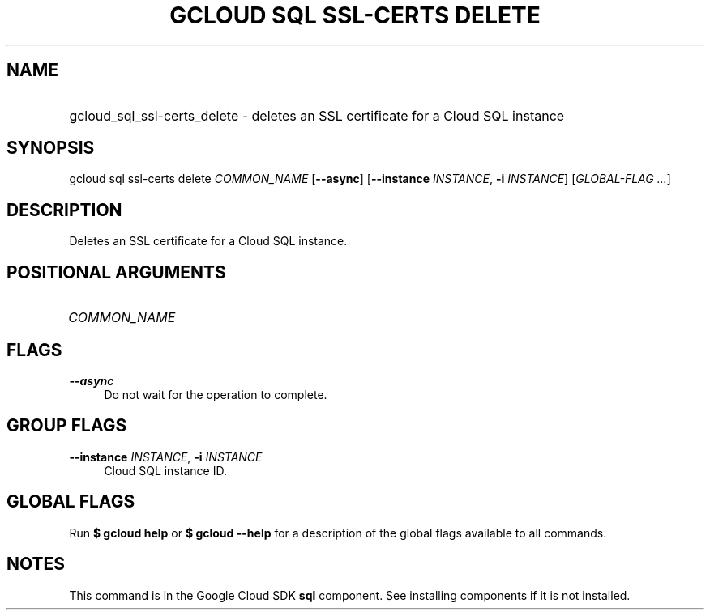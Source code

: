 .TH "GCLOUD SQL SSL-CERTS DELETE" "1" "" "" ""
.ie \n(.g .ds Aq \(aq
.el       .ds Aq '
.nh
.ad l
.SH "NAME"
.HP
gcloud_sql_ssl-certs_delete \- deletes an SSL certificate for a Cloud SQL instance
.SH "SYNOPSIS"
.sp
gcloud sql ssl\-certs delete \fICOMMON_NAME\fR [\fB\-\-async\fR] [\fB\-\-instance\fR \fIINSTANCE\fR, \fB\-i\fR \fIINSTANCE\fR] [\fIGLOBAL\-FLAG \&...\fR]
.SH "DESCRIPTION"
.sp
Deletes an SSL certificate for a Cloud SQL instance\&.
.SH "POSITIONAL ARGUMENTS"
.HP
\fICOMMON_NAME\fR
.RE
.SH "FLAGS"
.PP
\fB\-\-async\fR
.RS 4
Do not wait for the operation to complete\&.
.RE
.SH "GROUP FLAGS"
.PP
\fB\-\-instance\fR \fIINSTANCE\fR, \fB\-i\fR \fIINSTANCE\fR
.RS 4
Cloud SQL instance ID\&.
.RE
.SH "GLOBAL FLAGS"
.sp
Run \fB$ \fR\fBgcloud\fR\fB help\fR or \fB$ \fR\fBgcloud\fR\fB \-\-help\fR for a description of the global flags available to all commands\&.
.SH "NOTES"
.sp
This command is in the Google Cloud SDK \fBsql\fR component\&. See installing components if it is not installed\&.
